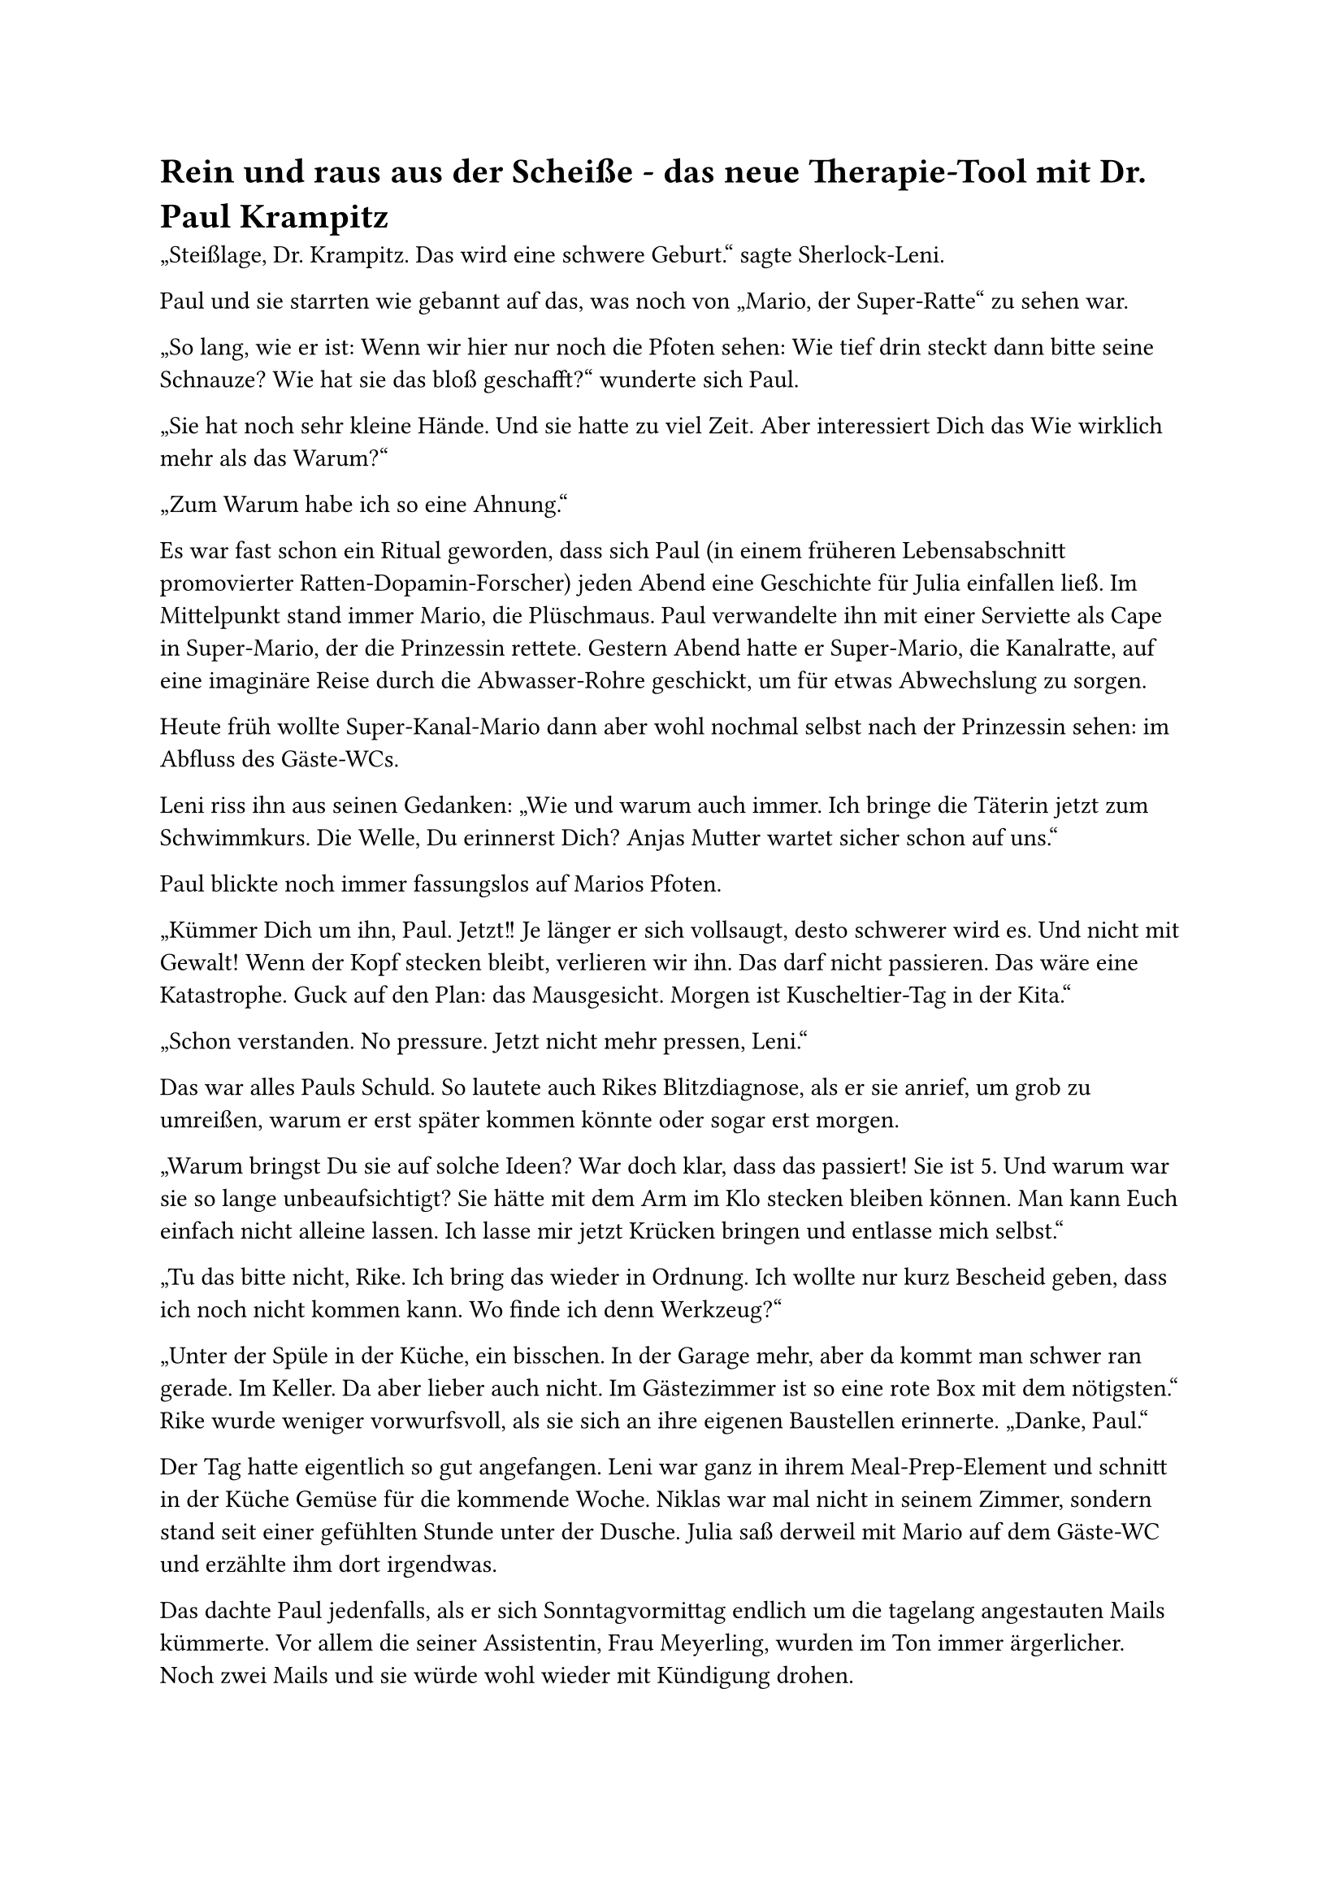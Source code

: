 = Rein und raus aus der Scheiße - das neue Therapie-Tool mit Dr. Paul Krampitz

„Steißlage, Dr. Krampitz. Das wird eine schwere Geburt.“ sagte Sherlock-Leni.

Paul und sie starrten wie gebannt auf das, was noch von „Mario, der Super-Ratte“ zu sehen war.

„So lang, wie er ist: Wenn wir hier nur noch die Pfoten sehen: Wie tief drin steckt dann bitte seine Schnauze? Wie hat sie das bloß geschafft?“ wunderte sich Paul.

„Sie hat noch sehr kleine Hände. Und sie hatte zu viel Zeit. Aber interessiert Dich das Wie wirklich mehr als das Warum?“

„Zum Warum habe ich so eine Ahnung.“

Es war fast schon ein Ritual geworden, dass sich Paul (in einem früheren Lebensabschnitt promovierter Ratten-Dopamin-Forscher) jeden Abend eine Geschichte für Julia einfallen ließ. Im Mittelpunkt stand immer Mario, die Plüschmaus. Paul verwandelte ihn mit einer Serviette als Cape in Super-Mario, der die Prinzessin rettete. Gestern Abend hatte er Super-Mario, die Kanalratte, auf eine imaginäre Reise durch die Abwasser-Rohre geschickt, um für etwas Abwechslung zu sorgen.

Heute früh wollte Super-Kanal-Mario dann aber wohl nochmal selbst nach der Prinzessin sehen: im Abfluss des Gäste-WCs.

Leni riss ihn aus seinen Gedanken: „Wie und warum auch immer. Ich bringe die Täterin jetzt zum Schwimmkurs. Die Welle, Du erinnerst Dich? Anjas Mutter wartet sicher schon auf uns.“

Paul blickte noch immer fassungslos auf Marios Pfoten.

„Kümmer Dich um ihn, Paul. Jetzt!! Je länger er sich vollsaugt, desto schwerer wird es. Und nicht mit Gewalt! Wenn der Kopf stecken bleibt, verlieren wir ihn. Das darf nicht passieren. Das wäre eine Katastrophe. Guck auf den Plan: das Mausgesicht. Morgen ist Kuscheltier-Tag in der Kita.“

„Schon verstanden. No pressure. Jetzt nicht mehr pressen, Leni.“

Das war alles Pauls Schuld. So lautete auch Rikes Blitzdiagnose, als er sie anrief, um grob zu umreißen, warum er erst später kommen könnte oder sogar erst morgen.

„Warum bringst Du sie auf solche Ideen? War doch klar, dass das passiert! Sie ist 5. Und warum war sie so lange unbeaufsichtigt? Sie hätte mit dem Arm im Klo stecken bleiben können. Man kann Euch einfach nicht alleine lassen. Ich lasse mir jetzt Krücken bringen und entlasse mich selbst.“

„Tu das bitte nicht, Rike. Ich bring das wieder in Ordnung. Ich wollte nur kurz Bescheid geben, dass ich noch nicht kommen kann. Wo finde ich denn Werkzeug?“

„Unter der Spüle in der Küche, ein bisschen. In der Garage mehr, aber da kommt man schwer ran gerade. Im Keller. Da aber lieber auch nicht. Im Gästezimmer ist so eine rote Box mit dem nötigsten.“ Rike wurde weniger vorwurfsvoll, als sie sich an ihre eigenen Baustellen erinnerte. „Danke, Paul.“

Der Tag hatte eigentlich so gut angefangen. Leni war ganz in ihrem Meal-Prep-Element und schnitt in der Küche Gemüse für die kommende Woche. Niklas war mal nicht in seinem Zimmer, sondern stand seit einer gefühlten Stunde unter der Dusche. Julia saß derweil mit Mario auf dem Gäste-WC und erzählte ihm dort irgendwas.

Das dachte Paul jedenfalls, als er sich Sonntagvormittag endlich um die tagelang angestauten Mails kümmerte. Vor allem die seiner Assistentin, Frau Meyerling, wurden im Ton immer ärgerlicher. Noch zwei Mails und sie würde wohl wieder mit Kündigung drohen.

Er hatte zu wenig Erfahrung mit Familienalltag: Ruhe war verdächtig, ein Signal für drohendes Unheil. Aber er würde es in Ordnung bringen. Alles in dieser Villa Kunterbunt würde er wieder in Ordnung bringen. Paul sah sich gedanklich kurz selbst im Superhelden-Cape, aber nichts (außer Rückenschmerzen) bringt so effektiv in die Realität wie mit den Händen in einem verstopften Familienklo zu stecken. Vielleicht sollte er daraus ein Therapie-Tool entwickeln: „Rein und raus aus der Scheiße - mit Dr. Paul Krampitz“.

Vorsorglich machte er mit dem Smartphone (40 % Akku!) ein Foto von Marios Pfoten. Vielleicht brauchte er das später mal für Insta als Gründungsmythos des Tools. Auch Mäuse-Merchandise musste man frühzeitig mitdenken. Mentale Gesundheit musste sich heute kaufmännisch rechnen.
